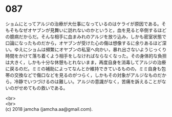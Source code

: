 #+OPTIONS: toc:nil
#+OPTIONS: \n:t

* 087

  ショムにとってアルジの治療が大仕事になっているのはケライが原因である。そもそもなぜオヤブンが見舞いに訪れないのかというと，血を見ると卒倒するほどの臆病だからだ。そんな相手に血まみれのアルジを放り込み，しかも密室状態で口論になったものだから，オヤブンが受けた心の傷は想像するに余りあるほど深い。ゆえにショムは頻繁にオヤブンの私室へ向かい，暴れ出さないようじっくり時間をかけて落ち着くよう相手をしなければならなくなった。その身体的な負担は大きく，しかも十分な休憩もとれないまま，再度自身を消毒してアルジの治療に戻るのだ。ミミの補助によってなんとか維持できているものの，ミミ自身も包帯の交換などで傷口などを見るのがつらく，しかもその対象がアルジなものだから，冷静でいつづけるのは難しい。アルジの意識がなく，苦痛を訴えることがないのがせめてもの救いである。

  <br>
  <br>
  (c) 2018 jamcha (jamcha.aa@gmail.com).

  [[http://creativecommons.org/licenses/by-nc-sa/4.0/deed][file:http://i.creativecommons.org/l/by-nc-sa/4.0/88x31.png]]
